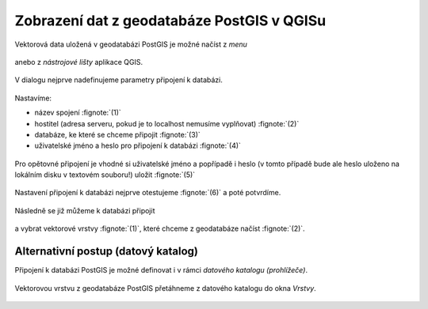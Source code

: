 Zobrazení dat z geodatabáze PostGIS v QGISu
===========================================

Vektorová data uložená v geodatabázi PostGIS je možné načíst z *menu*

.. figure:: qgis-add-pg-vector-menu.png
           :width: 300px

anebo z *nástrojové lišty* aplikace QGIS.

.. figure:: qgis-add-pg-vector-toolbar.png
           :width: 200px

V dialogu nejprve nadefinujeme parametry připojení k databázi.

.. figure:: qgis-postgis-new.png
           :width: 600px

Nastavíme:

* název spojení :fignote:`(1)`
* hostitel (adresa serveru, pokud je to localhost nemusíme vyplňovat) :fignote:`(2)`
* databáze, ke které se chceme připojit :fignote:`(3)`
* uživatelské jméno a heslo pro připojení k databázi :fignote:`(4)`

.. figure:: qgis-postgis-new-settings.png
           :width: 400px

Pro opětovné připojení je vhodné si uživatelské jméno a popřípadě i
heslo (v tomto případě bude ale heslo uloženo na lokálním disku v
textovém souboru!) uložit :fignote:`(5)`

.. figure:: qgis-pg-conn-warning.png

Nastavení připojení k databázi nejprve otestujeme :fignote:`(6)` a
poté potvrdíme.

.. figure:: qgis-pg-conn-test.png
            :width: 300px

Následně se již můžeme k databázi připojit

.. figure:: qgis-postgis-connect.png
           :width: 600px

a vybrat vektorové vrstvy :fignote:`(1)`, které chceme z geodatabáze
načíst :fignote:`(2)`.

.. figure:: qgis-postgis-layers.png
           :width: 700px

Alternativní postup (datový katalog)
^^^^^^^^^^^^^^^^^^^^^^^^^^^^^^^^^^^^

Připojení k databázi PostGIS je možné definovat i v rámci *datového
katalogu (prohlížeče)*.

.. figure:: qgis-catalog-new.png
            :width: 300px

.. figure:: qgis-postgis-new-settings.png
           :width: 400px

Vektorovou vrstvu z geodatabáze PostGIS přetáhneme z datového katalogu
do okna *Vrstvy*.

.. figure:: qgis-catalog-layer.png
           :width: 700px

